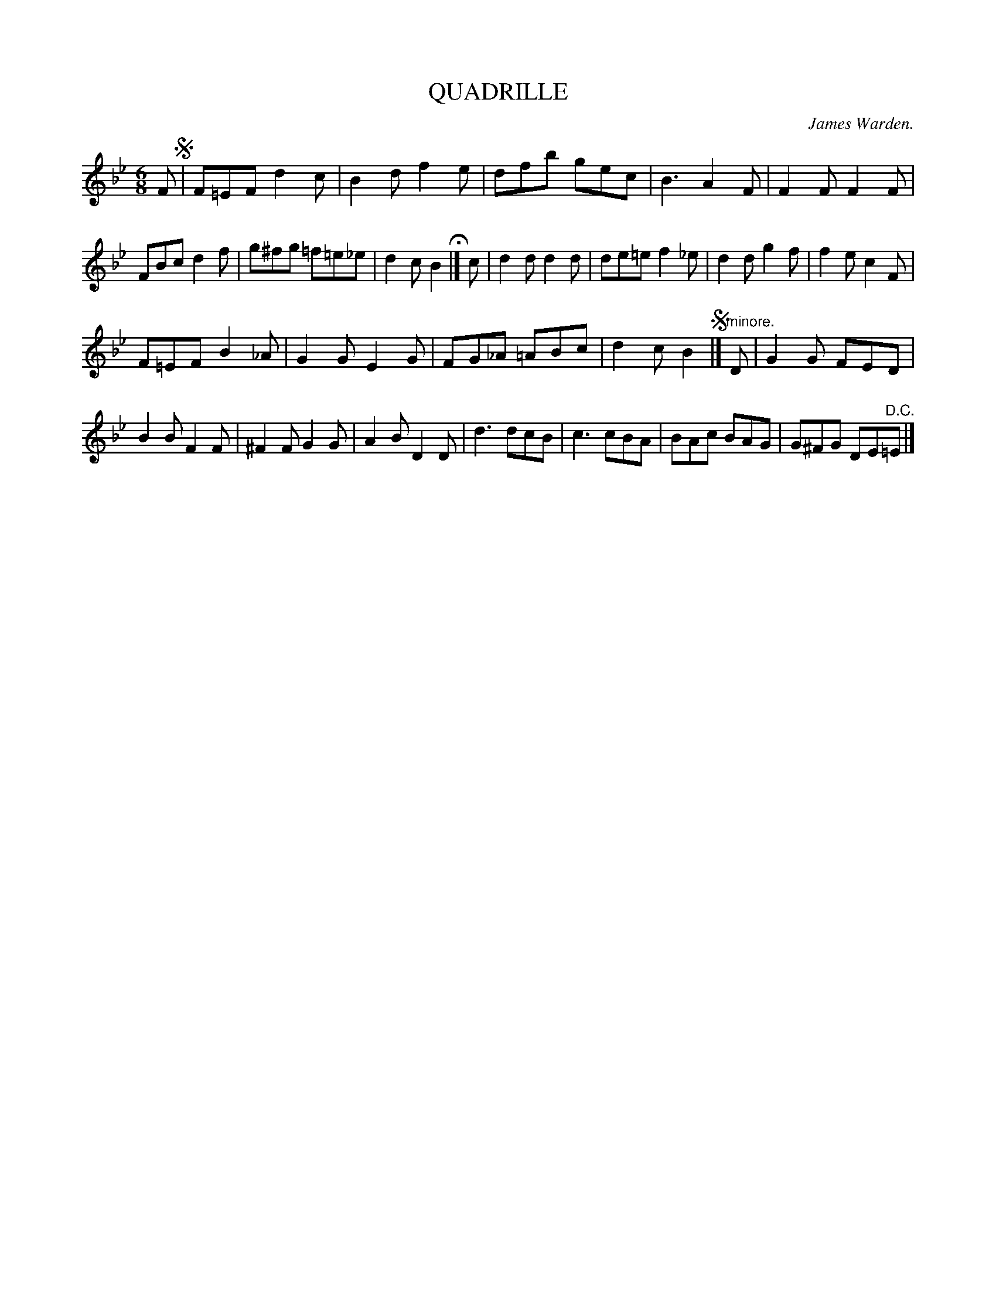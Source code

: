 X: 10422
T: QUADRILLE
C: James Warden.
%R: jig
B: W. Hamilton "Universal Tune-Book" Vol. 1 Glasgow 1844 p.42 #2
S: http://imslp.org/wiki/Hamilton's_Universal_Tune-Book_(Various)
Z: 2016 John Chambers <jc:trillian.mit.edu>
M: 6/8
L: 1/8
K: Bb
% - - - - - - - - - - - - - - - - - - - - - - - - -
F !segno!|\
F=EF d2c | B2d f2e | dfb gec | B3 A2F |\
F2F F2F | FBc d2f | g^fg =f=e_e | d2c B2 H|]\
c |\
d2d d2d | de=e f2_e | d2d g2f | f2e c2F |
F=EF B2_A | G2G E2G | FG_A =ABc | d2c B2 !segno!|]\
"^minore."D |\
G2G FED | B2B F2F | ^F2F G2G | A2B D2D |\
d3 dcB | c3 cBA | BAc BAG | G^FG DE"^D.C."=E |]
% - - - - - - - - - - - - - - - - - - - - - - - - -
